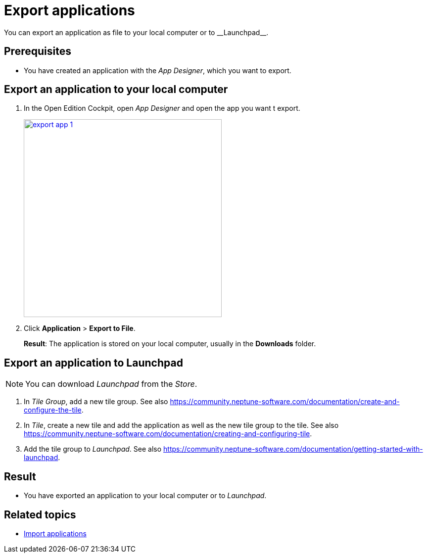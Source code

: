 = Export applications
You can export an application as file to your local computer or to __Launchpad__.

== Prerequisites
* You have created an application with the __App Designer__, which you want to export.

== Export an application to your local computer
. In the Open Edition Cockpit, open __App Designer__ and open the app you want t export.
+
image:export-app-1.png[width=400, link="import-app-1.png"]

. Click *Application* > *Export to File*.
+
*Result*: The application is stored on your local computer, usually in the *Downloads* folder.

== Export an application to Launchpad
NOTE: You can download __Launchpad__ from the __Store__.

//Uta@neptune: Input needed.

. In __Tile Group__, add a new tile group. See also https://community.neptune-software.com/documentation/create-and-configure-the-tile.
. In __Tile__, create a new tile and add the application as well as the new tile group to the tile. See also https://community.neptune-software.com/documentation/creating-and-configuring-tile.
. Add the tile group to __Launchpad__. See also https://community.neptune-software.com/documentation/getting-started-with-launchpad.

== Result
* You have exported an application to your local computer or to __Launchpad__.

== Related topics
* xref:import-apps.adoc[Import applications]
